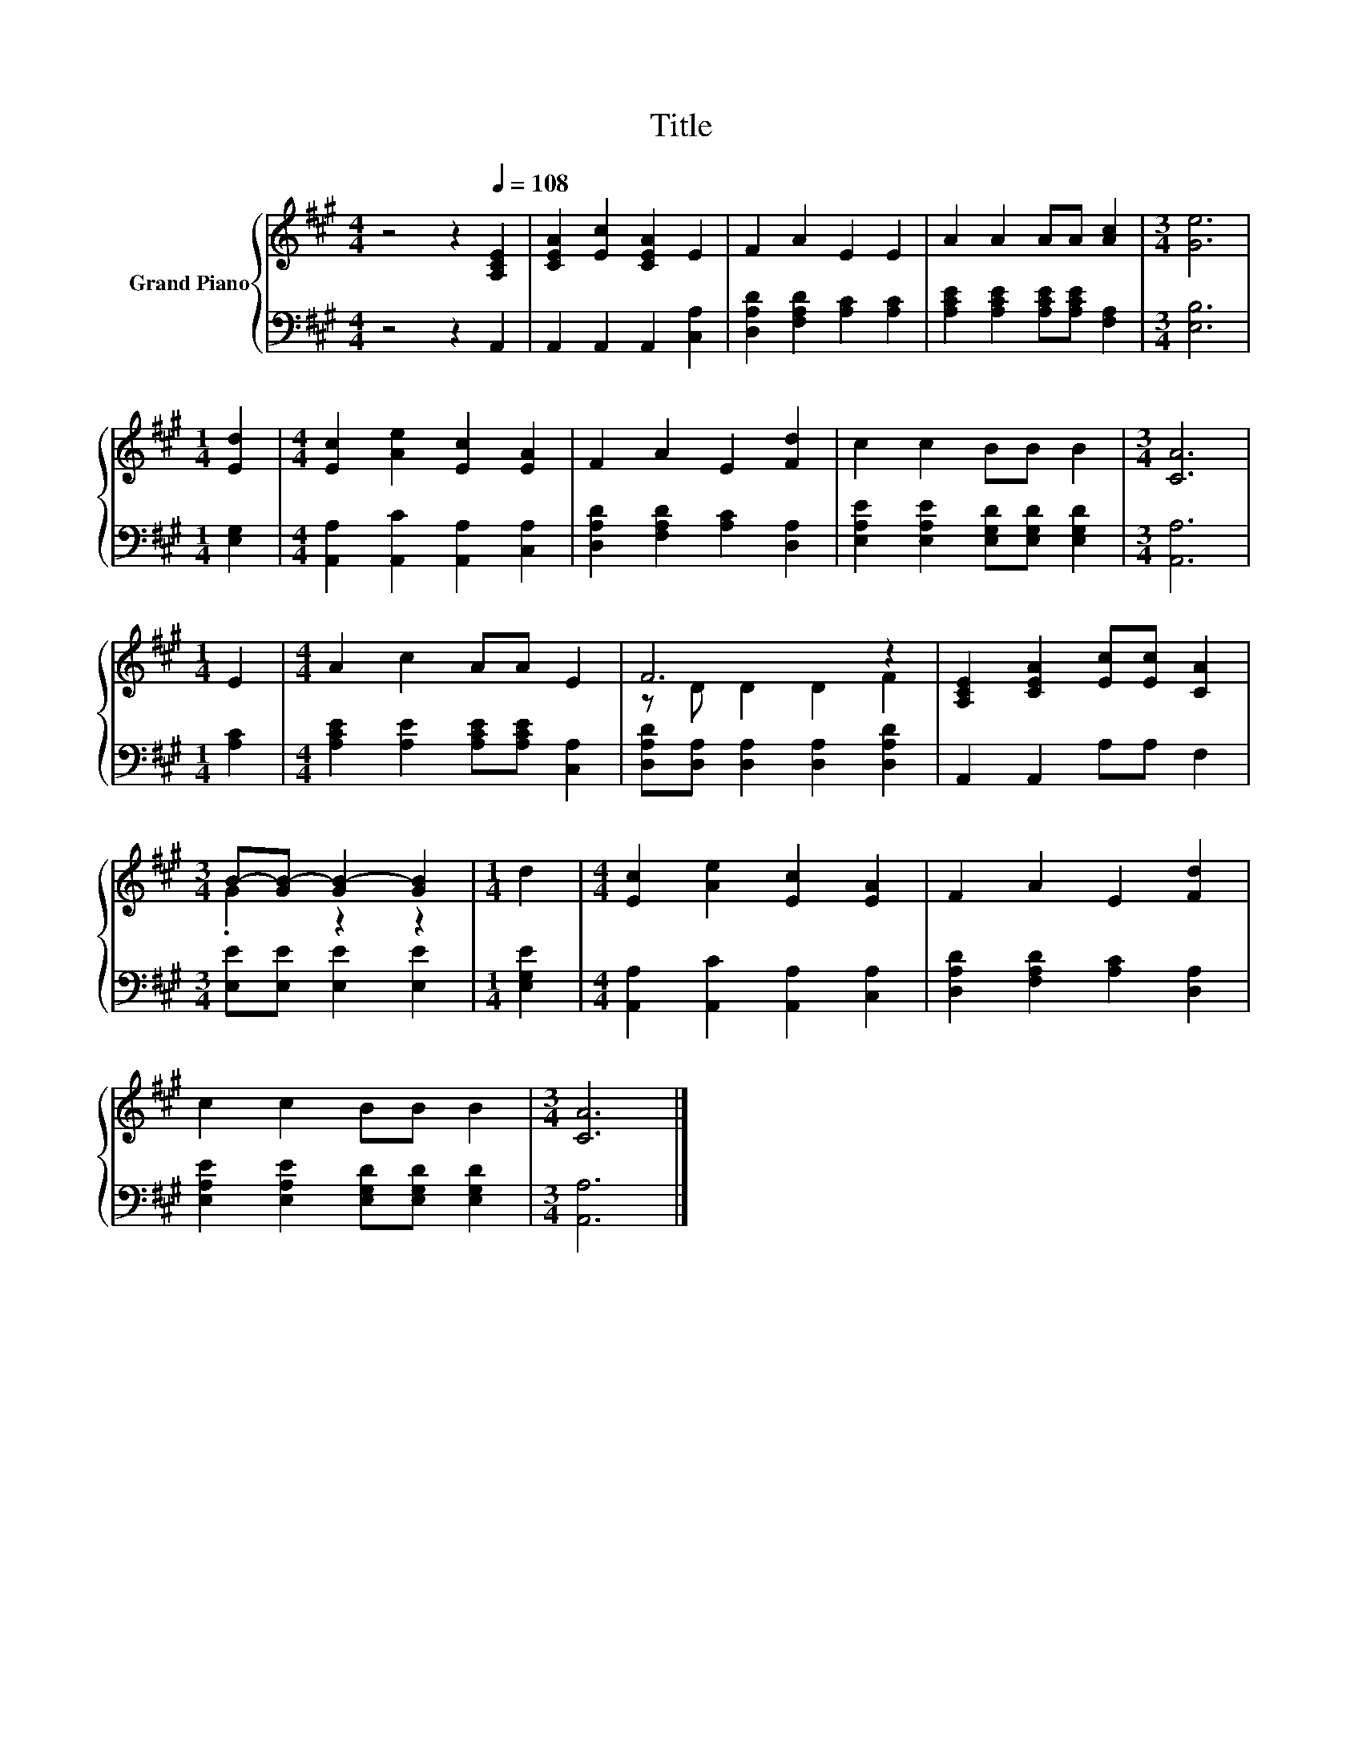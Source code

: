 X:1
T:Title
%%score { ( 1 3 ) | 2 }
L:1/8
M:4/4
K:A
V:1 treble nm="Grand Piano"
V:3 treble 
V:2 bass 
V:1
 z4 z2[Q:1/4=108] [A,CE]2 | [CEA]2 [Ec]2 [CEA]2 E2 | F2 A2 E2 E2 | A2 A2 AA [Ac]2 |[M:3/4] [Ge]6 | %5
[M:1/4] [Ed]2 |[M:4/4] [Ec]2 [Ae]2 [Ec]2 [EA]2 | F2 A2 E2 [Fd]2 | c2 c2 BB B2 |[M:3/4] [CA]6 | %10
[M:1/4] E2 |[M:4/4] A2 c2 AA E2 | F6 z2 | [A,CE]2 [CEA]2 [Ec][Ec] [CA]2 | %14
[M:3/4] B-[GB-] [GB-]2 [GB]2 |[M:1/4] d2 |[M:4/4] [Ec]2 [Ae]2 [Ec]2 [EA]2 | F2 A2 E2 [Fd]2 | %18
 c2 c2 BB B2 |[M:3/4] [CA]6 |] %20
V:2
 z4 z2 A,,2 | A,,2 A,,2 A,,2 [C,A,]2 | [D,A,D]2 [F,A,D]2 [A,C]2 [A,C]2 | %3
 [A,CE]2 [A,CE]2 [A,CE][A,CE] [F,A,]2 |[M:3/4] [E,B,]6 |[M:1/4] [E,G,]2 | %6
[M:4/4] [A,,A,]2 [A,,C]2 [A,,A,]2 [C,A,]2 | [D,A,D]2 [F,A,D]2 [A,C]2 [D,A,]2 | %8
 [E,A,E]2 [E,A,E]2 [E,G,D][E,G,D] [E,G,D]2 |[M:3/4] [A,,A,]6 |[M:1/4] [A,C]2 | %11
[M:4/4] [A,CE]2 [A,E]2 [A,CE][A,CE] [C,A,]2 | [D,A,D][D,A,] [D,A,]2 [D,A,]2 [D,A,D]2 | %13
 A,,2 A,,2 A,A, F,2 |[M:3/4] [E,E][E,E] [E,E]2 [E,E]2 |[M:1/4] [E,G,E]2 | %16
[M:4/4] [A,,A,]2 [A,,C]2 [A,,A,]2 [C,A,]2 | [D,A,D]2 [F,A,D]2 [A,C]2 [D,A,]2 | %18
 [E,A,E]2 [E,A,E]2 [E,G,D][E,G,D] [E,G,D]2 |[M:3/4] [A,,A,]6 |] %20
V:3
 x8 | x8 | x8 | x8 |[M:3/4] x6 |[M:1/4] x2 |[M:4/4] x8 | x8 | x8 |[M:3/4] x6 |[M:1/4] x2 | %11
[M:4/4] x8 | z D D2 D2 F2 | x8 |[M:3/4] .G2 z2 z2 |[M:1/4] x2 |[M:4/4] x8 | x8 | x8 |[M:3/4] x6 |] %20

